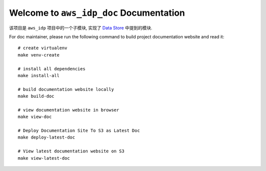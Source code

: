 Welcome to ``aws_idp_doc`` Documentation
==============================================================================
该项目是 ``aws_idp`` 项目中的一个子模块, 实现了 `Data Store <https://bmt-app-devops-us-east-1-doc-host.s3.amazonaws.com/projects/monorepo_aws/aws_idp_doc/latest/03-Data-Store/index.html>`_ 中提到的模块.

For doc maintainer, please run the following command to build project documentation website and read it::

    # create virtualenv
    make venv-create

    # install all dependencies
    make install-all

    # build documentation website locally
    make build-doc

    # view documentation website in browser
    make view-doc

    # Deploy Documentation Site To S3 as Latest Doc
    make deploy-latest-doc

    # View latest documentation website on S3
    make view-latest-doc
